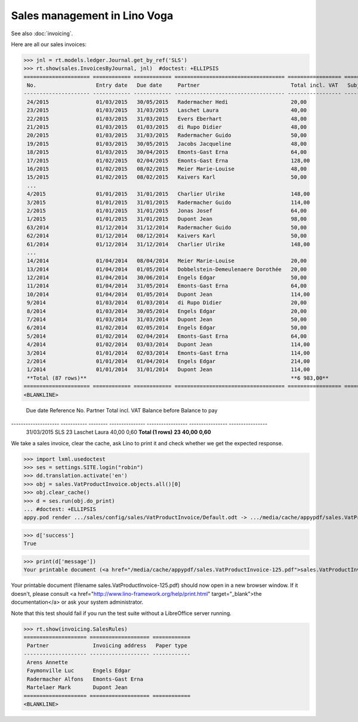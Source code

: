 .. doctest docs/specs/voga/sales.rst
.. _voga.specs.sales:

=============================
Sales management in Lino Voga
=============================

.. doctest init:

    >>> from lino import startup
    >>> startup('lino_book.projects.roger.settings.doctests')
    >>> from lino.api.doctest import *
    
See also :doc:`invoicing`.

Here are all our sales invoices:

>>> jnl = rt.models.ledger.Journal.get_by_ref('SLS')
>>> rt.show(sales.InvoicesByJournal, jnl)  #doctest: +ELLIPSIS
===================== ============ ============ =================================== ================= ============== ================
 No.                   Entry date   Due date     Partner                             Total incl. VAT   Subject line   Workflow
--------------------- ------------ ------------ ----------------------------------- ----------------- -------------- ----------------
 24/2015               01/03/2015   30/05/2015   Radermacher Hedi                    20,00                            **Registered**
 23/2015               01/03/2015   31/03/2015   Laschet Laura                       40,00                            **Registered**
 22/2015               01/03/2015   31/03/2015   Evers Eberhart                      48,00                            **Registered**
 21/2015               01/03/2015   01/03/2015   di Rupo Didier                      48,00                            **Registered**
 20/2015               01/03/2015   31/03/2015   Radermacher Guido                   50,00                            **Registered**
 19/2015               01/03/2015   30/05/2015   Jacobs Jacqueline                   48,00                            **Registered**
 18/2015               01/03/2015   30/04/2015   Emonts-Gast Erna                    64,00                            **Registered**
 17/2015               01/02/2015   02/04/2015   Emonts-Gast Erna                    128,00                           **Registered**
 16/2015               01/02/2015   08/02/2015   Meier Marie-Louise                  48,00                            **Registered**
 15/2015               01/02/2015   08/02/2015   Kaivers Karl                        50,00                            **Registered**
 ...
 4/2015                01/01/2015   31/01/2015   Charlier Ulrike                     148,00                           **Registered**
 3/2015                01/01/2015   31/01/2015   Radermacher Guido                   114,00                           **Registered**
 2/2015                01/01/2015   31/01/2015   Jonas Josef                         64,00                            **Registered**
 1/2015                01/01/2015   31/01/2015   Dupont Jean                         98,00                            **Registered**
 63/2014               01/12/2014   31/12/2014   Radermacher Guido                   50,00                            **Registered**
 62/2014               01/12/2014   08/12/2014   Kaivers Karl                        50,00                            **Registered**
 61/2014               01/12/2014   31/12/2014   Charlier Ulrike                     148,00                           **Registered**
 ...
 14/2014               01/04/2014   08/04/2014   Meier Marie-Louise                  20,00                            **Registered**
 13/2014               01/04/2014   01/05/2014   Dobbelstein-Demeulenaere Dorothée   20,00                            **Registered**
 12/2014               01/04/2014   30/06/2014   Engels Edgar                        50,00                            **Registered**
 11/2014               01/04/2014   31/05/2014   Emonts-Gast Erna                    64,00                            **Registered**
 10/2014               01/04/2014   01/05/2014   Dupont Jean                         114,00                           **Registered**
 9/2014                01/03/2014   01/03/2014   di Rupo Didier                      20,00                            **Registered**
 8/2014                01/03/2014   30/05/2014   Engels Edgar                        20,00                            **Registered**
 7/2014                01/03/2014   31/03/2014   Dupont Jean                         50,00                            **Registered**
 6/2014                01/02/2014   02/05/2014   Engels Edgar                        50,00                            **Registered**
 5/2014                01/02/2014   02/04/2014   Emonts-Gast Erna                    64,00                            **Registered**
 4/2014                01/02/2014   03/03/2014   Dupont Jean                         114,00                           **Registered**
 3/2014                01/01/2014   02/03/2014   Emonts-Gast Erna                    114,00                           **Registered**
 2/2014                01/01/2014   01/04/2014   Engels Edgar                        214,00                           **Registered**
 1/2014                01/01/2014   31/01/2014   Dupont Jean                         114,00                           **Registered**
 **Total (87 rows)**                                                                 **6 983,00**
===================== ============ ============ =================================== ================= ============== ================
<BLANKLINE>

===================== ============ ============ =================================== ================= ============== ================
 No.                   Entry date   Due date     Partner                             Total incl. VAT   Subject line   Workflow
--------------------- ------------ ------------ ----------------------------------- ----------------- -------------- ----------------
 87/2015               01/03/2015   30/05/2015   Radermacher Hedi                    20,00                            **Registered**
 86/2015               01/03/2015   31/03/2015   Laschet Laura                       40,00                            **Registered**
 85/2015               01/03/2015   31/03/2015   Evers Eberhart                      48,00                            **Registered**
 84/2015               01/03/2015   01/03/2015   di Rupo Didier                      48,00                            **Registered**
 83/2015               01/03/2015   31/03/2015   Radermacher Guido                   50,00                            **Registered**
 82/2015               01/03/2015   30/05/2015   Jacobs Jacqueline                   48,00                            **Registered**
 81/2015               01/03/2015   30/04/2015   Emonts-Gast Erna                    64,00                            **Registered**
 80/2015               01/02/2015   02/04/2015   Emonts-Gast Erna                    128,00                           **Registered**
 ...
 14/2014               01/04/2014   08/04/2014   Meier Marie-Louise                  20,00                            **Registered**
 13/2014               01/04/2014   01/05/2014   Dobbelstein-Demeulenaere Dorothée   20,00                            **Registered**
 12/2014               01/04/2014   30/06/2014   Engels Edgar                        50,00                            **Registered**
 11/2014               01/04/2014   31/05/2014   Emonts-Gast Erna                    64,00                            **Registered**
 10/2014               01/04/2014   01/05/2014   Dupont Jean                         114,00                           **Registered**
 9/2014                01/03/2014   01/03/2014   di Rupo Didier                      20,00                            **Registered**
 8/2014                01/03/2014   30/05/2014   Engels Edgar                        20,00                            **Registered**
 7/2014                01/03/2014   31/03/2014   Dupont Jean                         50,00                            **Registered**
 6/2014                01/02/2014   02/05/2014   Engels Edgar                        50,00                            **Registered**
 5/2014                01/02/2014   02/04/2014   Emonts-Gast Erna                    64,00                            **Registered**
 4/2014                01/02/2014   03/03/2014   Dupont Jean                         114,00                           **Registered**
 3/2014                01/01/2014   02/03/2014   Emonts-Gast Erna                    114,00                           **Registered**
 2/2014                01/01/2014   01/04/2014   Engels Edgar                        214,00                           **Registered**
 1/2014                01/01/2014   31/01/2014   Dupont Jean                         114,00                           **Registered**
 **Total (87 rows)**                                                                 **6 983,00**
===================== ============ ============ =================================== ================= ============== ================
<BLANKLINE>


The :class:`lino_xl.lib.sales.DueInvoices` table shows a list
of invoices that aren't (completeley) paid.  The following ones are
there obviously due to a payment difference.

>>> rt.show(sales.DueInvoices)
==================== =========== ======== =============== ================= ================ ================
 Due date             Reference   No.      Partner         Total incl. VAT   Balance before   Balance to pay
-------------------- ----------- -------- --------------- ----------------- ---------------- ----------------
 31/03/2015           SLS         23       Laschet Laura   40,00                              0,60
 **Total (1 rows)**               **23**                   **40,00**                          **0,60**
==================== =========== ======== =============== ================= ================ ================
<BLANKLINE>


Printing invoices
=================

We take a sales invoice, clear the cache, ask Lino to print it and 
check whether we get the expected response.

>>> import lxml.usedoctest
>>> ses = settings.SITE.login("robin")
>>> dd.translation.activate('en')
>>> obj = sales.VatProductInvoice.objects.all()[0]
>>> obj.clear_cache()
>>> d = ses.run(obj.do_print)
... #doctest: +ELLIPSIS
appy.pod render .../sales/config/sales/VatProductInvoice/Default.odt -> .../media/cache/appypdf/sales.VatProductInvoice-125.pdf

>>> d['success']
True

>>> print(d['message'])
Your printable document (<a href="/media/cache/appypdf/sales.VatProductInvoice-125.pdf">sales.VatProductInvoice-125.pdf</a>) should now open in a new browser window. If it doesn't, please ask your system administrator.

Your printable document (filename sales.VatProductInvoice-125.pdf) should now open in a new browser window. If it doesn't, please consult <a href="http://www.lino-framework.org/help/print.html" target="_blank">the documentation</a> or ask your system administrator.

Note that this test should fail if you run the test suite without a 
LibreOffice server running.




>>> rt.show(invoicing.SalesRules)
==================== =================== ============
 Partner              Invoicing address   Paper type
-------------------- ------------------- ------------
 Arens Annette
 Faymonville Luc      Engels Edgar
 Radermacher Alfons   Emonts-Gast Erna
 Martelaer Mark       Dupont Jean
==================== =================== ============
<BLANKLINE>
